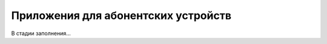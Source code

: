 .. _apps_for_devices:

************************************
Приложения для абонентских устройств
************************************

В стадии заполнения...

